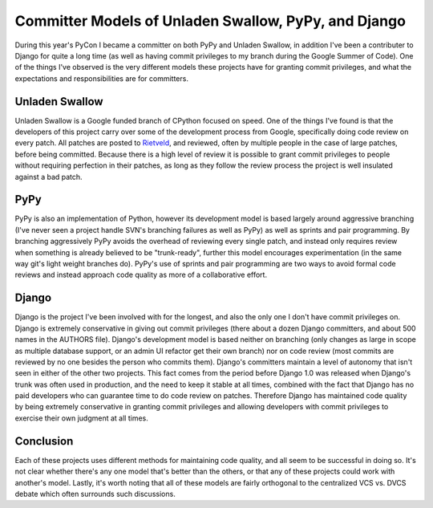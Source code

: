 
Committer Models of Unladen Swallow, PyPy, and Django 
======================================================


During this year's PyCon I became a committer on both PyPy and Unladen Swallow, in addition I've been a contributer to Django for quite a long time (as well as having commit privileges to my branch during the Google Summer of Code).  One of the things I've observed is the very different models these projects have for granting commit privileges, and what the expectations and responsibilities are for committers.

Unladen Swallow
---------------

Unladen Swallow is a Google funded branch of CPython focused on speed.  One of the things I've found is that the developers of this project carry over some of the development process from Google, specifically doing code review on every patch.  All patches are posted to `Rietveld <http://codereview.appspot.com>`_, and reviewed, often by multiple people in the case of large patches, before being committed.  Because there is a high level of review it is possible to grant commit privileges to people without requiring perfection in their patches, as long as they follow the review process the project is well insulated against a bad patch.

PyPy
----

PyPy is also an implementation of Python, however its development model is based largely around aggressive branching (I've never seen a project handle SVN's branching failures as well as PyPy) as well as sprints and pair programming.  By branching aggressively PyPy avoids the overhead of reviewing every single patch, and instead only requires review when something is already believed to be "trunk-ready", further this model encourages experimentation (in the same way git's light weight branches do).  PyPy's use of sprints and pair programming are two ways to avoid formal code reviews and instead approach code quality as more of a collaborative effort.

Django
------

Django is the project I've been involved with for the longest, and also the only one I don't have commit privileges on.  Django is extremely conservative in giving out commit privileges (there about a dozen Django committers, and about 500 names in the AUTHORS file).  Django's development model is based neither on branching (only changes as large in scope as multiple database support, or an admin UI refactor get their own branch) nor on code review (most commits are reviewed by no one besides the person who commits them).  Django's committers maintain a level of autonomy that isn't seen in either of the other two projects.  This fact comes from the period before Django 1.0 was released when Django's trunk was often used in production, and the need to keep it stable at all times, combined with the fact that Django has no paid developers who can guarantee time to do code review on patches.  Therefore Django has maintained code quality by being extremely conservative in granting commit privileges and allowing developers with commit privileges to exercise their own judgment at all times.

Conclusion
----------

Each of these projects uses different methods for maintaining code quality, and all seem to be successful in doing so.  It's not clear whether there's any one model that's better than the others, or that any of these projects could work with another's model.  Lastly, it's worth noting that all of these models are fairly orthogonal to the centralized VCS vs. DVCS debate which often surrounds such discussions.
